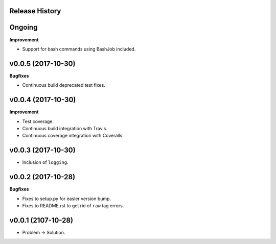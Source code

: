 Release History
---------------

Ongoing
-------

**Improvement**

* Support for bash commands using BashJob included.

v0.0.5 (2017-10-30)
-------------------

**Bugfixes**

* Continuous build deprecated test fixes.

v0.0.4 (2017-10-30)
-------------------

**Improvement**

* Test coverage.
* Continuous build integration with Travis.
* Continuous coverage integration with Coveralls.

v0.0.3 (2017-10-30)
-------------------
* Inclusion of ``logging``.

v0.0.2 (2017-10-28)
-------------------

**Bugfixes**

* Fixes to setup.py for easier version bump.
* Fixes to README.rst to get rid of ``raw`` tag errors.

v0.0.1 (2107-10-28)
-------------------
* Problem -> Solution.